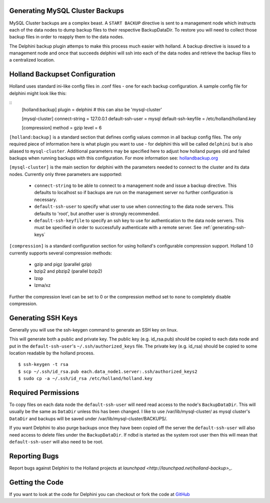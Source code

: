 Generating MySQL Cluster Backups
================================

MySQL Cluster backups are a complex beast.  A ``START BACKUP`` directive is
sent to a management node which instructs each of the data nodes to dump backup
files to their respective BackupDataDir.  To restore you will need to collect
those backup files in order to reapply them to the data nodes.

The Delphini backup plugin attemps to make this process much easier with
holland.  A backup directive is issued to a management node and once that
succeeds delphini will ssh into each of the data nodes and retrieve the backup
files to a centralized location.

.. _holland-config:

Holland Backupset Configuration
===============================

Holland uses standard ini-like config files in .conf files - one for each
backup configuration.  A sample config file for delphini might look like this:

::
  [holland:backup]
  plugin = delphini # this can also be 'mysql-cluster'

  [mysql-cluster]
  connect-string 	= 127.0.0.1
  default-ssh-user 	= mysql
  default-ssh-keyfile	= /etc/holland/holland.key

  [compression]
  method		= gzip
  level			= 6

``[holland:backup]`` is a standard section that defines config values common in
all backup config files.  The only required piece of information here is what
plugin you want to use - for delphini this will be called ``delphini`` but is
also aliased to ``mysql-cluster``.  Additional parameters may be specified here
to adjust how holland purges old and failed backups when running backups with
this configuration.  For more information see:
`hollandbackup.org <http://hollandbackup.org>`_

``[mysql-cluster]`` is the main section for delphini with the parameters needed
to connect to the cluster and its data nodes.  Currently only three parameters
are supported:

  * ``connect-string`` to be able to connect to a management node and issue a
    backup directive.  This defaults to localhost so if backups are run on the
    management server no further configuration is necessary.
  * ``default-ssh-user`` to specify what user to use when connecting to the
    data node servers. This defaults to 'root', but another user is strongly
    recommended.
  * ``default-ssh-keyfile`` to specify an ssh key to use for authentication to
    the data node servers.  This must be specified in order to successfully
    authenticate with a remote server.  See :ref:`generating-ssh-keys`

``[compression]`` is a standard configuration section for using holland's
configurable compression support.  Holland 1.0 currently supports several
compression methods:

  * gzip and pigz (parallel gzip)
  * bzip2 and pbzip2 (parallel bzip2)
  * lzop
  * lzma/xz

Further the compression level can be set to 0 or the compression method set to
``none`` to completely disable compression.


.. _generating-ssh-keys:

Generating SSH Keys
===================

Generally you will use the ssh-keygen command to generate an SSH key on linux.

This will generate both a public and private key.  The public key (e.g.
id_rsa.pub) should be copied to each data node and put in the 
``default-ssh-user``'s ``~/.ssh/authorized_keys`` file.  The private key (e.g.
id_rsa) should be copied to some location readable by the holland process.

::

  $ ssh-keygen -t rsa
  $ scp ~/.ssh/id_rsa.pub each.data_node1.server:.ssh/authorized_keys2
  $ sudo cp -a ~/.ssh/id_rsa /etc/holland/holland.key

Required Permissions
====================

To copy files on each data node the ``default-ssh-user`` will need read access
to the node's ``BackupDataDir``.  This will usually be the same as ``DataDir``
unless this has been changed.  I like to use /var/lib/mysql-cluster/ as mysql
cluster's ``DataDir`` and backups will be saved under
/var/lib/mysql-cluster/BACKUPS/.

If you want Delphini to also purge backups once they have been copied off the
server the ``default-ssh-user`` will also need access to delete files under the
``BackupDataDir``.  If ndbd is started as the system root user then this will
mean that ``default-ssh-user`` will also need to be root.

Reporting Bugs
==============

Report bugs against Delphini to the Holland projects at `launchpad
<http://launchpad.net/holland-backup>_`.

Getting the Code
================

If you want to look at the code for Delphini you can checkout or fork the code
at `GitHub <http://github.com/abg/holland-delphini>`_

